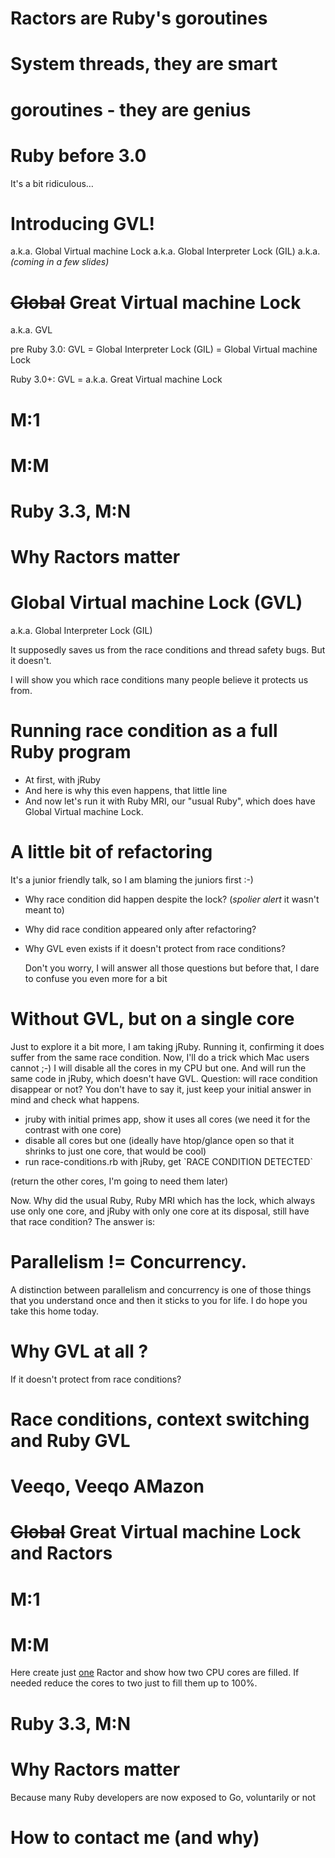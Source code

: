 * Ractors are Ruby's goroutines

* System threads, they are smart

* goroutines - they are genius

* Ruby before 3.0

It's a bit ridiculous...

* Introducing GVL!
a.k.a. Global Virtual machine Lock
a.k.a. Global Interpreter Lock (GIL)
a.k.a. /(coming in a few slides)/

* +Global+ Great Virtual machine Lock

a.k.a. GVL

pre Ruby 3.0:
GVL = Global Interpreter Lock (GIL) = Global Virtual machine Lock

Ruby 3.0+:
GVL = a.k.a. Great Virtual machine Lock


* M:1

* M:M

* Ruby 3.3, M:N

* Why Ractors matter

* Global Virtual machine Lock (GVL)
a.k.a. Global Interpreter Lock (GIL)

It supposedly saves us from the race conditions and thread safety bugs.
But it doesn't.

I will show you which race conditions many people believe it protects us from.

* Running race condition as a full Ruby program

- At first, with jRuby
- And here is why this even happens, that little line
- And now let's run it with Ruby MRI, our "usual Ruby", which does have Global Virtual machine Lock.

* A little bit of refactoring

It's a junior friendly talk, so I am blaming the juniors first :-)

- Why race condition did happen despite the lock?
  (/spolier alert/ it wasn't meant to)
- Why did race condition appeared only after refactoring?
- Why GVL even exists if it doesn't protect from race conditions?

 Don't you worry, I will answer all those questions
 but before that, I dare to confuse you even more for a bit

* Without GVL, but on a single core

Just to explore it a bit more, I am taking jRuby.
Running it, confirming it does suffer from the same race condition.
Now, I'll do a trick which Mac users cannot ;-)
I will disable all the cores in my CPU but one.
And will run the same code in jRuby, which doesn't have GVL.
Question: will race condition disappear or not?
  You don't have to say it, just keep your initial answer in mind and check what happens.

- jruby with initial primes app, show it uses all cores (we need it for the contrast with one core)
- disable all cores but one (ideally have htop/glance open so that it shrinks to just one core, that would be cool)
- run race-conditions.rb with jRuby, get `RACE CONDITION DETECTED`

(return the other cores, I'm going to need them later)

Now. Why did the usual Ruby, Ruby MRI which has the lock, which always use only one core, and jRuby with only one core at its disposal, still have that race condition? The answer is:

* Parallelism != Concurrency.

A distinction between parallelism and concurrency is one of those things that you understand once and then it sticks to you for life. I do hope you take this home today.

* Why GVL at all ?

If it doesn't protect from race conditions?

* Race conditions, context switching and Ruby GVL

* Veeqo, Veeqo AMazon

* +Global+ Great Virtual machine Lock and Ractors

* M:1

* M:M

Here create just _one_ Ractor and show how two CPU cores are filled.
If needed reduce the cores to two just to fill them up to 100%.

* Ruby 3.3, M:N

* Why Ractors matter

Because many Ruby developers are now exposed to Go, voluntarily or not

* How to contact me (and why)
